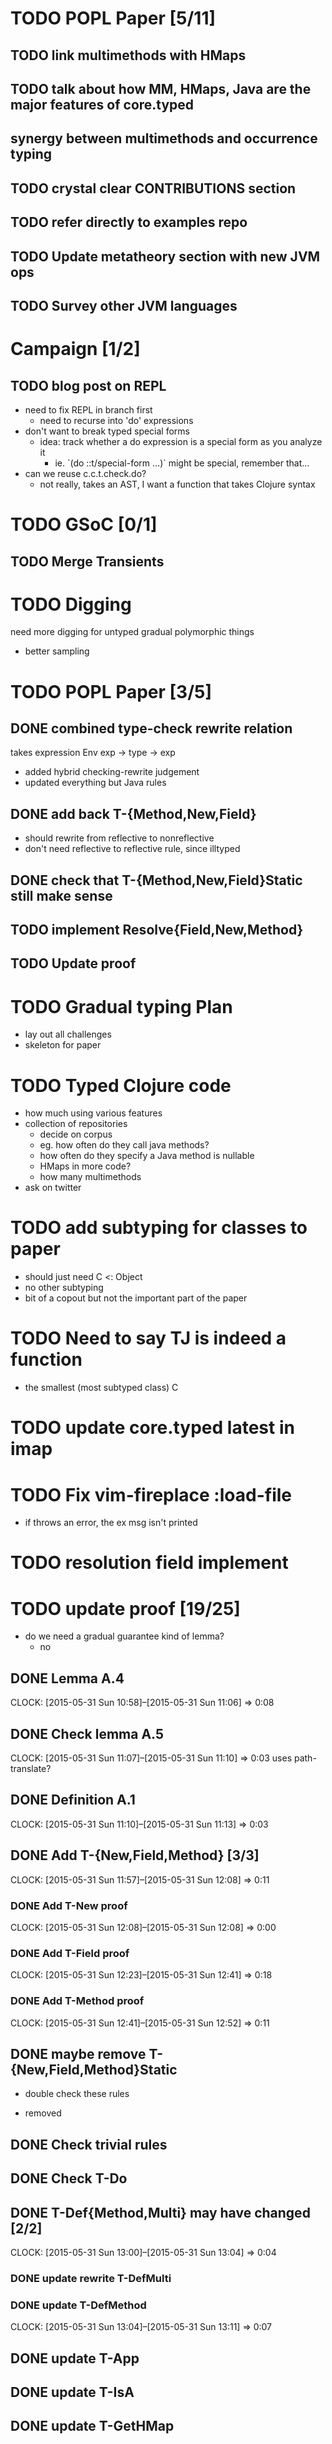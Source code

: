 * TODO POPL Paper [5/11]
   DEADLINE: <2015-05-19 Tue 21:00>

** TODO link multimethods with HMaps

** TODO talk about how MM, HMaps, Java are the major features of core.typed

** synergy between multimethods and occurrence typing

** TODO crystal clear CONTRIBUTIONS section


** TODO refer directly to examples repo

** TODO Update metatheory section with new JVM ops

** TODO Survey other JVM languages

* Campaign [1/2]
** TODO blog post on REPL
- need to fix REPL in branch first
  - need to recurse into 'do' expressions
- don't want to break typed special forms
  - idea: track whether a do expression is a special form
    as you analyze it
    - ie. `(do ::t/special-form ...)` might be special, remember that...
- can we reuse c.c.t.check.do?
  - not really, takes an AST, I want a function that takes Clojure syntax

* TODO GSoC [0/1]

** TODO Merge Transients
   DEADLINE: <2015-05-23 Sat>


* TODO Digging
  need more digging for untyped gradual polymorphic things
  - better sampling

* TODO POPL Paper [3/5]
  DEADLINE: <2015-05-21 Thu>
** DONE combined type-check rewrite relation
   DEADLINE: <2015-05-20 Wed>
  takes expression
  Env exp -> type -> exp
  - added hybrid checking-rewrite judgement
  - updated everything but Java rules


** DONE add back T-{Method,New,Field}
  - should rewrite from reflective to nonreflective
  - don't need reflective to reflective rule, since illtyped
** DONE check that T-{Method,New,Field}Static still make sense

** TODO implement Resolve{Field,New,Method}

** TODO Update proof

* TODO Gradual typing Plan
  - lay out all challenges
  - skeleton for paper


* TODO Typed Clojure code
  - how much using various features
  - collection of repositories
    - decide on corpus
    - eg. how often do they call java methods?
    - how often do they specify a Java method is nullable
    - HMaps in more code?
    - how many multimethods
  - ask on twitter
* TODO add subtyping for classes to paper
  - should just need C <: Object
  - no other subtyping
  - bit of a copout but not the important part of the paper


* TODO Need to say TJ is indeed a function
  - the smallest (most subtyped class) C

* TODO update core.typed latest in imap
* TODO Fix vim-fireplace :load-file
  - if throws an error, the ex msg isn't printed

* TODO resolution field implement
* TODO update proof [19/25]
  - do we need a gradual guarantee kind of lemma?
    - no
** DONE Lemma A.4
   CLOCK: [2015-05-31 Sun 10:58]--[2015-05-31 Sun 11:06] =>  0:08
** DONE Check lemma A.5
   CLOCK: [2015-05-31 Sun 11:07]--[2015-05-31 Sun 11:10] =>  0:03
   uses path-translate?
** DONE Definition A.1
   CLOCK: [2015-05-31 Sun 11:10]--[2015-05-31 Sun 11:13] =>  0:03
** DONE Add T-{New,Field,Method} [3/3]
   CLOCK: [2015-05-31 Sun 11:57]--[2015-05-31 Sun 12:08] =>  0:11
*** DONE Add T-New proof 
    CLOCK: [2015-05-31 Sun 12:08]--[2015-05-31 Sun 12:08] =>  0:00
*** DONE Add T-Field proof
    CLOCK: [2015-05-31 Sun 12:23]--[2015-05-31 Sun 12:41] =>  0:18
*** DONE Add T-Method proof
    CLOCK: [2015-05-31 Sun 12:41]--[2015-05-31 Sun 12:52] =>  0:11

** DONE maybe remove T-{New,Field,Method}Static

    - double check these rules
  - removed
** DONE Check trivial rules
** DONE Check T-Do
** DONE T-Def{Method,Multi} may have changed [2/2]
   CLOCK: [2015-05-31 Sun 13:00]--[2015-05-31 Sun 13:04] =>  0:04
*** DONE update rewrite T-DefMulti
*** DONE update T-DefMethod
    CLOCK: [2015-05-31 Sun 13:04]--[2015-05-31 Sun 13:11] =>  0:07

** DONE update T-App
** DONE update T-IsA
** DONE update T-GetHMap
** DONE update T-GetHMapAbsent
** DONE update T-GetHMapPartialDefault
** DONE update T-If
** DONE update T-Assoc
** DONE update T-Let
** DONE update T-Clos
** DONE update T-Multi
** DONE update T-Abs
** TODO B-BetaClosure is incomplete
** TODO Theorem A.1 proof sketch needs updating
** TODO Delete Theorem A.3, A.4, A.5, A.6, Lemma A.8
** TODO Proof of A.5 in unfinished
** TODO Update Syntax figure
** TODO Complete T-App
* TODO implement reflection resolution
  - field resolution seems like an easy starting goal
* DONE update feeds2imap library to latest core.typed
* TODO Remove blue highlighting trdiff
* TODO beginning of section 3 should introduce rewriting judgement
